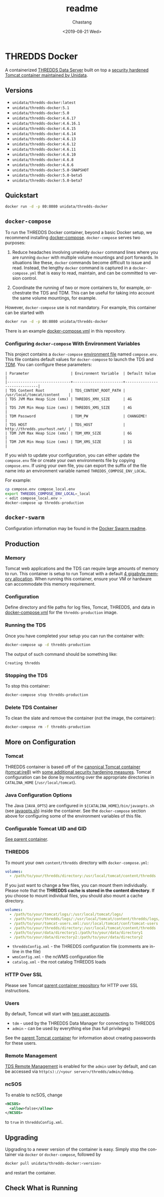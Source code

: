 #+OPTIONS: ':nil *:t -:t ::t <:t H:3 \n:nil ^:t arch:headline author:t
#+OPTIONS: broken-links:nil c:nil creator:nil d:(not "LOGBOOK") date:t e:t
#+OPTIONS: email:nil f:t inline:t num:t p:nil pri:nil prop:nil stat:t tags:t
#+OPTIONS: tasks:t tex:t timestamp:t title:t toc:t todo:t |:t
#+OPTIONS: auto-id:t

#+TITLE: readme
#+DATE: <2019-08-21 Wed>
#+AUTHOR: Chastang
#+EMAIL: chastang@ucar.edu
#+LANGUAGE: en
#+SELECT_TAGS: export
#+EXCLUDE_TAGS: noexport
#+CREATOR: Emacs 26.2 (Org mode 9.2.1)

* THREDDS Docker
  :PROPERTIES:
  :CUSTOM_ID: h92CD77E8
  :END:

#+BEGIN_SRC emacs-lisp :results silent :exports none
  (setq base-dir (concat (projectile-project-root) ".org"))

  (setq pub-dir (projectile-project-root))

  (setq org-publish-project-alist
        `(("orgfiles"
            :base-directory ,base-dir
            :recursive t
            :base-extension "org"
            :publishing-directory ,pub-dir
            :publishing-function org-gfm-publish-to-gfm)))
#+END_SRC

A containerized [[http://www.unidata.ucar.edu/software/thredds/current/tds/][THREDDS Data Server]] built on top a [[https://github.com/Unidata/tomcat-docker][security hardened Tomcat container maintained by Unidata]].

** Versions
   :PROPERTIES:
   :CUSTOM_ID: h8766A6B1
   :END:

- =unidata/thredds-docker:latest=
- =unidata/thredds-docker:5.1=
- =unidata/thredds-docker:5.0=
- =unidata/thredds-docker:4.6.17=
- =unidata/thredds-docker:4.6.16.1=
- =unidata/thredds-docker:4.6.15=
- =unidata/thredds-docker:4.6.14=
- =unidata/thredds-docker:4.6.13=
- =unidata/thredds-docker:4.6.12=
- =unidata/thredds-docker:4.6.11=
- =unidata/thredds-docker:4.6.10=
- =unidata/thredds-docker:4.6.8=
- =unidata/thredds-docker:4.6.6=
- =unidata/thredds-docker:5.0-SNAPSHOT=
- =unidata/thredds-docker:5.0-beta5=
- =unidata/thredds-docker:5.0-beta7=

** Quickstart
   :PROPERTIES:
   :CUSTOM_ID: h887A6923
   :END:

#+BEGIN_SRC sh
  docker run -d -p 80:8080 unidata/thredds-docker
#+END_SRC

** =docker-compose=
   :PROPERTIES:
   :CUSTOM_ID: h5ECB1ADD
   :END:

To run the THREDDS Docker container, beyond a basic Docker setup, we recommend installing [[https://docs.docker.com/compose/][docker-compose]]. =docker-compose= serves two purposes:

1. Reduce headaches involving unwieldy =docker= command lines where you are running =docker= with multiple volume mountings and port forwards. In situations like these, =docker= commands become difficult to issue and read. Instead, the lengthy =docker= command is captured in a =docker-compose.yml= that is easy to read, maintain, and can be committed to version control.

2. Coordinate the running of two or more containers to, for example, orchestrate the TDS and TDM. This can be useful for taking into account the same volume mountings, for example.

However, =docker-compose= use is not mandatory. For example, this container can be started with

#+BEGIN_SRC sh
  docker run -d -p 80:8080 unidata/thredds-docker
#+END_SRC

There is an example [[https://github.com/Unidata/thredds-docker/blob/master/docker-compose.yml][docker-compose.yml]] in this repository.

*** Configuring =docker-compose= With Environment Variables
    :PROPERTIES:
    :CUSTOM_ID: h57D41CDA
    :END:

This project contains a =docker-compose= [[https://docs.docker.com/compose/compose-file/#envfile][environment file]] named =compose.env=. This file contains default values for =docker-compose= to launch the TDS and [[#h46102A0D][TDM]]. You can configure these parameters:

#+BEGIN_EXAMPLE
  | Parameter                   | Environment Variable  | Default Value                |
  |-----------------------------+-----------------------+------------------------------|
  | TDS Content Root            | TDS_CONTENT_ROOT_PATH | /usr/local/tomcat/content    |
  | TDS JVM Max Heap Size (xmx) | THREDDS_XMX_SIZE      | 4G                           |
  | TDS JVM Min Heap Size (xms) | THREDDS_XMS_SIZE      | 4G                           |
  | TDM Password                | TDM_PW                | CHANGEME!                    |
  | TDS HOST                    | TDS_HOST              | http://thredds.yourhost.net/ |
  | TDM JVM Max Heap Size (xmx) | TDM_XMX_SIZE          | 6G                           |
  | TDM JVM Min Heap Size (xms) | TDM_XMS_SIZE          | 1G                           |
#+END_EXAMPLE

If you wish to update your configuration, you can either update the =compose.env= file or create your own environments file by copying =compose.env=. If using your own file, you can export the suffix of the file name into an environment variable named =THREDDS_COMPOSE_ENV_LOCAL=.

For example:

#+BEGIN_SRC sh
  cp compose.env compose_local.env
  export THREDDS_COMPOSE_ENV_LOCAL=_local
  < edit compose_local.env >
  docker-compose up thredds-production
#+END_SRC

** =docker-swarm=
   :PROPERTIES:
   :CUSTOM_ID: hCF2A92DF
   :END:

Configuration information may be found in the [[file:README_SWARM.md][Docker Swarm readme]].

** Production
   :PROPERTIES:
   :CUSTOM_ID: h961818A2
   :END:

*** Memory
    :PROPERTIES:
    :CUSTOM_ID: h2EE86560
    :END:

Tomcat web applications and the TDS can require large amounts of memory to run. This container is setup to run Tomcat with a default [[file:files/javaopts.sh][4 gigabyte memory allocation]]. When running this container, ensure your VM or hardware can accommodate this memory requirement.

*** Configuration
    :PROPERTIES:
    :CUSTOM_ID: h00614C28
    :END:

Define directory and file paths for log files, Tomcat, THREDDS, and data in [[https://github.com/Unidata/thredds-docker/blob/master/docker-compose.yml][docker-compose.yml]] for the =thredds-production= image.

*** Running the TDS
    :PROPERTIES:
    :CUSTOM_ID: h9E9FAD1E
    :END:

Once you have completed your setup you can run the container with:

#+BEGIN_SRC sh
  docker-compose up -d thredds-production
#+END_SRC

The output of such command should be something like:

#+BEGIN_EXAMPLE
  Creating thredds
#+END_EXAMPLE

*** Stopping the TDS
    :PROPERTIES:
    :CUSTOM_ID: h90131459
    :END:

To stop this container:

#+BEGIN_SRC sh
  docker-compose stop thredds-production
#+END_SRC

*** Delete TDS Container
    :PROPERTIES:
    :CUSTOM_ID: hA16AECDD
    :END:

To clean the slate and remove the container (not the image, the container):

#+BEGIN_SRC sh
  docker-compose rm -f thredds-production
#+END_SRC

** More on Configuration
   :PROPERTIES:
   :CUSTOM_ID: h61DD5309
   :END:

*** Tomcat
    :PROPERTIES:
    :CUSTOM_ID: hA4455141
    :END:

THREDDS container is based off of the [[https://hub.docker.com/_/tomcat/][canonical Tomcat container (tomcat:jre8)]] with [[https://hub.docker.com/r/unidata/tomcat-docker/][some additional security hardening measures]]. Tomcat configuration can be done by mounting over the appropriate directories in =CATALINA_HOME= (=/usr/local/tomcat=).

*** Java Configuration Options
    :PROPERTIES:
    :CUSTOM_ID: h88D23DC0
    :END:

The Java (=JAVA_OPTS=) are configured in =${CATALINA_HOME}/bin/javaopts.sh= (see [[file:files/javaopts.sh][javaopts.sh]]) inside the container. See the =docker-compose= section above for configuring some of the environment variables of this file.

*** Configurable Tomcat UID and GID
    :PROPERTIES:
    :CUSTOM_ID: hDC6A774F
    :END:

[[https://github.com/Unidata/tomcat-docker#configurable-tomcat-uid-and-gid][See parent container]].

*** THREDDS
    :PROPERTIES:
    :CUSTOM_ID: hCDB6BE94
    :END:

To mount your own =content/thredds= directory with =docker-compose.yml=:

#+BEGIN_SRC yaml
    volumes:
      - /path/to/your/thredds/directory:/usr/local/tomcat/content/thredds
#+END_SRC

If you just want to change a few files, you can mount them individually. Please note that the *THREDDS cache is stored in the content directory*. If you choose to mount individual files, you should also mount a cache directory.

#+BEGIN_SRC yaml
    volumes:
      - /path/to/your/tomcat/logs/:/usr/local/tomcat/logs/
      - /path/to/your/thredds/logs/:/usr/local/tomcat/content/thredds/logs/
      - /path/to/your/tomcat-users.xml:/usr/local/tomcat/conf/tomcat-users.xml
      - /path/to/your/thredds/directory:/usr/local/tomcat/content/thredds
      - /path/to/your/data/directory1:/path/to/your/data/directory1
      - /path/to/your/data/directory2:/path/to/your/data/directory2
#+END_SRC

- =threddsConfig.xml= - the THREDDS configuration file (comments are in-line in the file)
- =wmsConfig.xml= - the ncWMS configuration file
- =catalog.xml= - the root catalog THREDDS loads

*** HTTP Over SSL
    :PROPERTIES:
    :CUSTOM_ID: h2BBFF30F
    :END:

Please see Tomcat [[https://github.com/Unidata/tomcat-docker#http-over-ssl][parent container repository]] for HTTP over SSL instructions.

*** Users
    :PROPERTIES:
    :CUSTOM_ID: h20B33C74
    :END:

By default, Tomcat will start with [[https://github.com/Unidata/thredds-docker/blob/master/files/tomcat-users.xml][two user accounts]].

- =tdm= - used by the THREDDS Data Manager for connecting to THREDDS
- =admin= - can be used by everything else (has full privileges)

See the [[https://github.com/Unidata/tomcat-docker#digested-passwords][parent Tomcat container]] for information about creating passwords for these users.

*** Remote Management
    :PROPERTIES:
    :CUSTOM_ID: hE56DF4AE
    :END:

[[https://www.unidata.ucar.edu/software/thredds/current/tds/reference/RemoteManagement.html#RemoteDebugging][TDS Remote Management]] is enabled for the =admin= user by default, and can be accessed via =http(s)://<your server>/thredds/admin/debug=.

*** ncSOS
    :PROPERTIES:
    :CUSTOM_ID: h859BE8DF
    :END:

To enable to ncSOS, change

#+BEGIN_SRC xml
    <NCSOS>
      <allow>false</allow>
    </NCSOS>
#+END_SRC

to =true= in =threddsConfig.xml=.

** Upgrading
    :PROPERTIES:
    :CUSTOM_ID: h22FC6827
    :END:

Upgrading to a newer version of the container is easy. Simply stop the container via ~docker~ or ~docker-compose~, followed by

#+BEGIN_SRC sh
  docker pull unidata/thredds-docker:<version>
#+END_SRC

and restart the container.

** Check What is Running
   :PROPERTIES:
   :CUSTOM_ID: h72D06CCC
   :END:

*** curl
    :PROPERTIES:
    :CUSTOM_ID: h92EFC0CB
    :END:

At this point you should be able to do:

#+BEGIN_SRC sh
  curl localhost:80/thredds/catalog.html
  # or whatever port you mapped to outside the container in the docker-compose.yml
#+END_SRC

and get back a response that looks something like

#+BEGIN_EXAMPLE
  <!DOCTYPE html PUBLIC '-//W3C//DTD HTML 4.01 Transitional//EN'
          'http://www.w3.org/TR/html4/loose.dtd'>
  <html>
  <head>
  <meta http-equiv='Content-Type' content='text/html; charset=UTF-8'><title>TdsStaticCatalog http://localhost/thredds/catalog.html</title>
  <link rel='stylesheet' href='/thredds/tdsCat.css' type='text/css' >
  </head>
  ...
  </html>
#+END_EXAMPLE

*** docker ps
    :PROPERTIES:
    :CUSTOM_ID: hAC68440F
    :END:

If you encounter a problem there, you can also:

#+BEGIN_SRC sh
  docker ps
#+END_SRC

which should give you output that looks something like this:

#+BEGIN_EXAMPLE
  CONTAINER ID        IMAGE                COMMAND                  CREATED             STATUS              PORTS                                                                 NAMES
  6c256c50a6cf        unidata/thredds-docker:latest   "/entrypoint.sh catal"   6 minutes ago       Up 6 minutes        0.0.0.0:8443->8443/tcp, 0.0.0.0:80->8080/tcp, 0.0.0.0:443->8443/tcp   threddsdocker_thredds-quickstart_1
#+END_EXAMPLE

to obtain the ID of the running TDS container. Now you can enter the container with:

#+BEGIN_SRC sh
  docker exec -it <ID> bash
#+END_SRC

Now use =curl= *inside* the container to verify the TDS is running:

#+BEGIN_SRC sh
  curl localhost:8080/thredds/catalog.html
#+END_SRC

you should get a response that looks something like:

#+BEGIN_EXAMPLE
  <!DOCTYPE html PUBLIC '-//W3C//DTD HTML 4.01 Transitional//EN'
          'http://www.w3.org/TR/html4/loose.dtd'>
  <html>
  <head>
  <meta http-equiv='Content-Type' content='text/html; charset=UTF-8'><title>TdsStaticCatalog http://localhost/thredds/catalog.html</title>
  <link rel='stylesheet' href='/thredds/tdsCat.css' type='text/css' >
  </head>
  ...
  </html>
#+END_EXAMPLE

** Connecting to TDS with a Web Browser
   :PROPERTIES:
   :CUSTOM_ID: hDF2E084D
   :END:

At this point, we are done setting up the TDS with docker. To navigate to this instance of the TDS from the web, you will have to ensure your docker host (e.g., a cloud VM at Amazon or Microsoft Azure) allows Internet traffic through port ~80~ at whatever IP or domain name your docker host is located.

** TDM
   :PROPERTIES:
   :CUSTOM_ID: h46102A0D
   :END:

The [[http://www.unidata.ucar.edu/software/thredds/current/tds/reference/collections/TDM.html][THREDDS Data Manager]] or TDM is an application that works in close conjunction with the TDS and is referenced in the [[file:docker-compose.yml][docker-compose.yml]] in this repository. The TDM Docker container [[https://github.com/Unidata/tdm-docker][is in its own repository]] where you can find instructions on how to run it.

** Citation
   :PROPERTIES:
   :CUSTOM_ID: h760FDE8A
   :END:

In order to cite this project, please simply make use of the Unidata THREDDS Data Server DOI: doi:10.5065/D6N014KG https://doi.org/10.5065/D6N014KG

** Support
   :PROPERTIES:
   :CUSTOM_ID: h5CC30EC0
   :END:

If you have a question or would like support for this THREDDS Docker container, consider [[https://github.com/Unidata/thredds-docker/issues][submitting a GitHub issue]]. Alternatively, you may wish to start a discussion on the THREDDS Community mailing list: [[mailto:thredds@unidata.ucar.edu][thredds@unidata.ucar.edu]].

For general TDS questions, please see the [[https://www.unidata.ucar.edu/software/thredds/current/tds/#help][THREDDS support page]].
